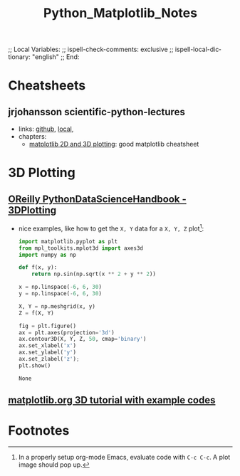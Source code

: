 # In Emacs org-mode: before exporting, comment this out START
;; Local Variables:
;; ispell-check-comments: exclusive
;; ispell-local-dictionary: "english"
;; End:
# In Emacs org-mode: before exporting, comment this out FINISH

# Org-mode Export LaTeX Customization Notes:
# - Interpret 'bla_bla' as LaTeX Math bla subscript bla: #+OPTIONS ^:t. Interpret literally bla_bla: ^:nil.
# - org export: turn off heading -> section numbering: #+OPTIONS: num:nil
# - org export: change list numbering to alphabetical, sources:
#   - https://orgmode.org/manual/Plain-lists-in-LaTeX-export.html
#   - https://tex.stackexchange.com/a/129960
#   - must be inserted before each list:
#     #+ATTR_LATEX: :environment enumerate
#     #+ATTR_LATEX: :options [label=\alph*)]
# - allow org to recognize alphabetical lists a)...: M-x customize-variable org-list-allow-alphabetical


# -----------------------
# General Export Options:
#+OPTIONS: ^:nil ':nil *:t -:t ::t <:t H:3 \n:nil arch:headline 
#+OPTIONS: broken-links:nil c:nil creator:nil d:(not "LOGBOOK") date:t e:t
#+OPTIONS: email:nil f:t inline:t p:nil pri:nil prop:nil stat:t tags:t
#+OPTIONS: tasks:t tex:t timestamp:t title:t todo:t |:t

#+OPTIONS: author:nil
#+OPTIONS: num:nil # disable export latex section numbering for org headings
#+OPTIONS: toc:nil # no table of contents (doesn't work if num:nil)

#+TITLE: Python_Matplotlib_Notes
#+DATE: <2019-01-14 Mon>
#+AUTHOR: Johannes Wasmer
# #+EMAIL: johannes.wasmer@gmail.com
#+LANGUAGE: de
#+SELECT_TAGS: export
#+EXCLUDE_TAGS: noexport
#+CREATOR: Emacs 25.2.2 (Org mode 9.1.13)

# ---------------------
# LaTeX Export Options:
#+LATEX_CLASS: article
#+LATEX_CLASS_OPTIONS:
#+LATEX_HEADER: \usepackage[english]{babel}
#+LATEX_HEADER: \usepackage[top=0.5in,bottom=0.5in,left=1in,right=1in,includeheadfoot]{geometry} % wider page; load BEFORE fancyhdr
#+LATEX_HEADER: \usepackage[inline]{enumitem} % for customization of itemize, enumerate envs
#+LATEX_HEADER: \usepackage{color}
#+LATEX_HEADER:
#+LATEX_HEADER_EXTRA:
#+DESCRIPTION:
#+KEYWORDS:
#+SUBTITLE: 
#+LATEX_COMPILER: pdflatex
#+DATE: 

* Cheatsheets
** jrjohansson scientific-python-lectures
- links: [[https://github.com/jrjohansson/scientific-python-lectures][github]], [[file:repos/scientific-python-lectures/][local]],
- chapters:
  - [[https://nbviewer.jupyter.org/github/jrjohansson/scientific-python-lectures/blob/master/Lecture-4-Matplotlib.ipynb][matplotlib 2D and 3D plotting]]: good matplotlib cheatsheet
* 3D Plotting
** [[https://jakevdp.github.io/PythonDataScienceHandbook/04.12-three-dimensional-plotting.html][OReilly PythonDataScienceHandbook - 3DPlotting]]
- nice examples, like how to get the ~X, Y~ data for a ~X, Y, Z~ plot[fn:1]:
  #+BEGIN_SRC python
  import matplotlib.pyplot as plt
  from mpl_toolkits.mplot3d import axes3d
  import numpy as np

  def f(x, y):
      return np.sin(np.sqrt(x ** 2 + y ** 2))

  x = np.linspace(-6, 6, 30)
  y = np.linspace(-6, 6, 30)

  X, Y = np.meshgrid(x, y)
  Z = f(X, Y)

  fig = plt.figure()
  ax = plt.axes(projection='3d')
  ax.contour3D(X, Y, Z, 50, cmap='binary')
  ax.set_xlabel('x')
  ax.set_ylabel('y')
  ax.set_zlabel('z');
  plt.show()
  #+END_SRC

  #+RESULTS:
  : None

** [[https://matplotlib.org/mpl_toolkits/mplot3d/tutorial.html][matplotlib.org 3D tutorial with example codes]]
* Footnotes

[fn:1] In a properly setup org-mode Emacs, evaluate code with =C-c C-c=. A plot
image should pop up.
